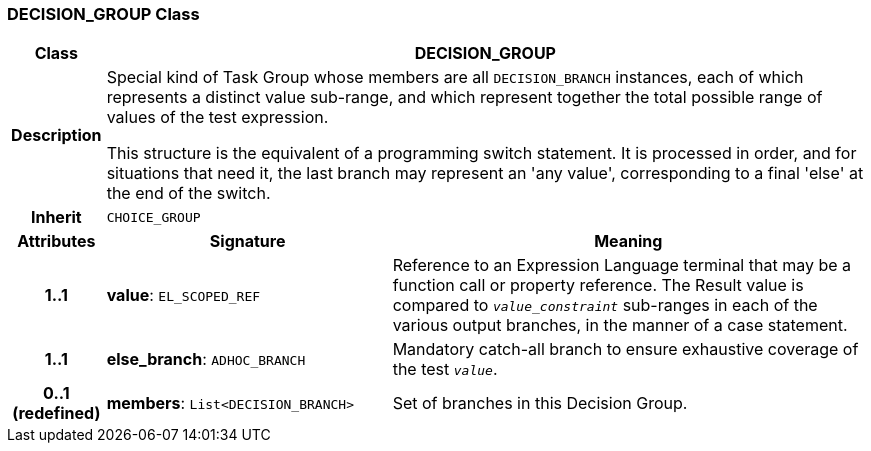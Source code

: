 === DECISION_GROUP Class

[cols="^1,3,5"]
|===
h|*Class*
2+^h|*DECISION_GROUP*

h|*Description*
2+a|Special kind of Task Group whose members are all `DECISION_BRANCH` instances, each of which represents a distinct value sub-range, and which represent together the total possible range of values of the test expression.

This structure is the equivalent of a programming switch statement. It is processed in order, and for situations that need it, the last branch may represent an 'any value', corresponding to a final 'else' at the end of the switch.

h|*Inherit*
2+|`CHOICE_GROUP`

h|*Attributes*
^h|*Signature*
^h|*Meaning*

h|*1..1*
|*value*: `EL_SCOPED_REF`
a|Reference to an Expression Language terminal that may be a function call or property reference. The Result value is compared to `_value_constraint_` sub-ranges in each of the various output branches, in the manner of a case statement.

h|*1..1*
|*else_branch*: `ADHOC_BRANCH`
a|Mandatory catch-all branch to ensure exhaustive coverage of the test `_value_`.

h|*0..1 +
(redefined)*
|*members*: `List<DECISION_BRANCH>`
a|Set of branches in this Decision Group.
|===
